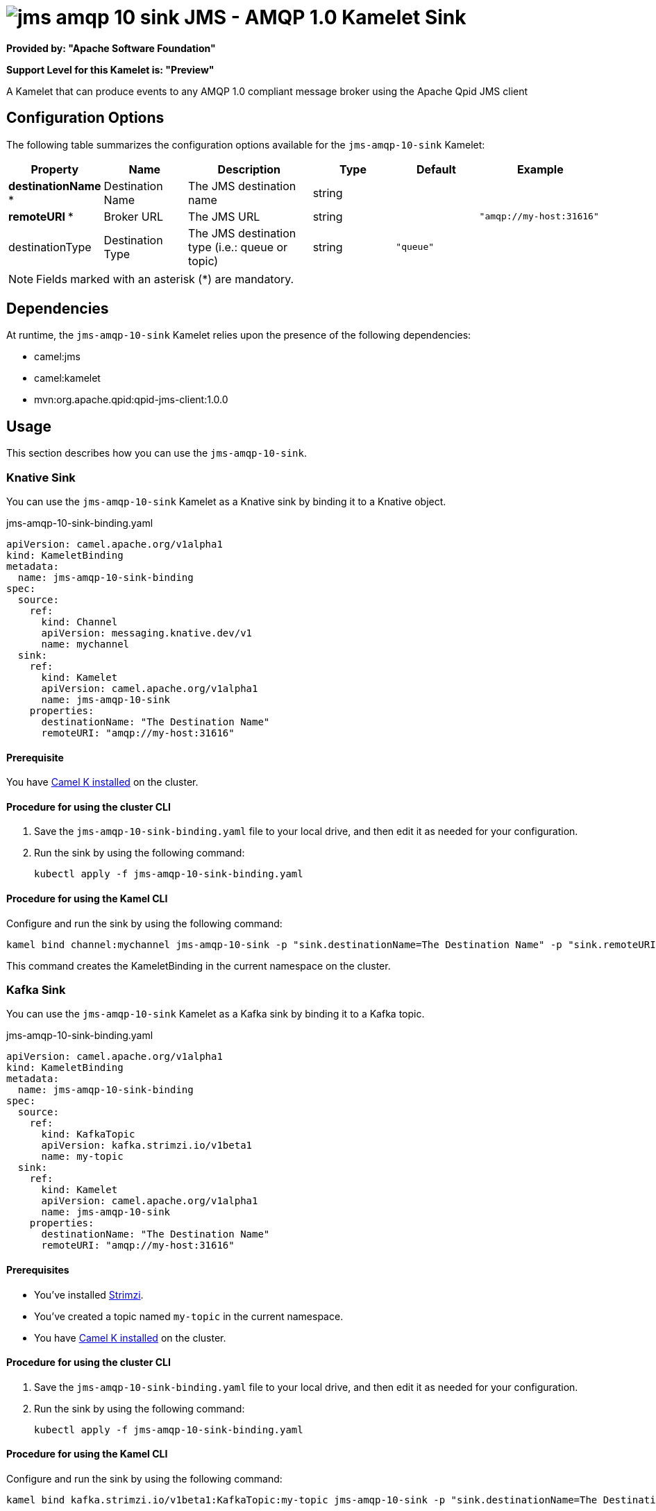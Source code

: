 // THIS FILE IS AUTOMATICALLY GENERATED: DO NOT EDIT

= image:kamelets/jms-amqp-10-sink.svg[] JMS - AMQP 1.0 Kamelet Sink

*Provided by: "Apache Software Foundation"*

*Support Level for this Kamelet is: "Preview"*

A Kamelet that can produce events to any AMQP 1.0 compliant message broker using the Apache Qpid JMS client

== Configuration Options

The following table summarizes the configuration options available for the `jms-amqp-10-sink` Kamelet:
[width="100%",cols="2,^2,3,^2,^2,^3",options="header"]
|===
| Property| Name| Description| Type| Default| Example
| *destinationName {empty}* *| Destination Name| The JMS destination name| string| | 
| *remoteURI {empty}* *| Broker URL| The JMS URL| string| | `"amqp://my-host:31616"`
| destinationType| Destination Type| The JMS destination type (i.e.: queue or topic)| string| `"queue"`| 
|===

NOTE: Fields marked with an asterisk ({empty}*) are mandatory.


== Dependencies

At runtime, the `jms-amqp-10-sink` Kamelet relies upon the presence of the following dependencies:

- camel:jms
- camel:kamelet
- mvn:org.apache.qpid:qpid-jms-client:1.0.0 

== Usage

This section describes how you can use the `jms-amqp-10-sink`.

=== Knative Sink

You can use the `jms-amqp-10-sink` Kamelet as a Knative sink by binding it to a Knative object.

.jms-amqp-10-sink-binding.yaml
[source,yaml]
----
apiVersion: camel.apache.org/v1alpha1
kind: KameletBinding
metadata:
  name: jms-amqp-10-sink-binding
spec:
  source:
    ref:
      kind: Channel
      apiVersion: messaging.knative.dev/v1
      name: mychannel
  sink:
    ref:
      kind: Kamelet
      apiVersion: camel.apache.org/v1alpha1
      name: jms-amqp-10-sink
    properties:
      destinationName: "The Destination Name"
      remoteURI: "amqp://my-host:31616"
  
----

==== *Prerequisite*

You have xref:{camel-k-version}@camel-k::installation/installation.adoc[Camel K installed] on the cluster.

==== *Procedure for using the cluster CLI*

. Save the `jms-amqp-10-sink-binding.yaml` file to your local drive, and then edit it as needed for your configuration.

. Run the sink by using the following command:
+
[source,shell]
----
kubectl apply -f jms-amqp-10-sink-binding.yaml
----

==== *Procedure for using the Kamel CLI*

Configure and run the sink by using the following command:

[source,shell]
----
kamel bind channel:mychannel jms-amqp-10-sink -p "sink.destinationName=The Destination Name" -p "sink.remoteURI=amqp://my-host:31616"
----

This command creates the KameletBinding in the current namespace on the cluster.

=== Kafka Sink

You can use the `jms-amqp-10-sink` Kamelet as a Kafka sink by binding it to a Kafka topic.

.jms-amqp-10-sink-binding.yaml
[source,yaml]
----
apiVersion: camel.apache.org/v1alpha1
kind: KameletBinding
metadata:
  name: jms-amqp-10-sink-binding
spec:
  source:
    ref:
      kind: KafkaTopic
      apiVersion: kafka.strimzi.io/v1beta1
      name: my-topic
  sink:
    ref:
      kind: Kamelet
      apiVersion: camel.apache.org/v1alpha1
      name: jms-amqp-10-sink
    properties:
      destinationName: "The Destination Name"
      remoteURI: "amqp://my-host:31616"
  
----

==== *Prerequisites*

* You've installed https://strimzi.io/[Strimzi].
* You've created a topic named `my-topic` in the current namespace.
* You have xref:{camel-k-version}@camel-k::installation/installation.adoc[Camel K installed] on the cluster.

==== *Procedure for using the cluster CLI*

. Save the `jms-amqp-10-sink-binding.yaml` file to your local drive, and then edit it as needed for your configuration.

. Run the sink by using the following command:
+
[source,shell]
----
kubectl apply -f jms-amqp-10-sink-binding.yaml
----

==== *Procedure for using the Kamel CLI*

Configure and run the sink by using the following command:

[source,shell]
----
kamel bind kafka.strimzi.io/v1beta1:KafkaTopic:my-topic jms-amqp-10-sink -p "sink.destinationName=The Destination Name" -p "sink.remoteURI=amqp://my-host:31616"
----

This command creates the KameletBinding in the current namespace on the cluster.

== Kamelet source file

https://github.com/apache/camel-kamelets/blob/main/kamelets/jms-amqp-10-sink.kamelet.yaml

// THIS FILE IS AUTOMATICALLY GENERATED: DO NOT EDIT
